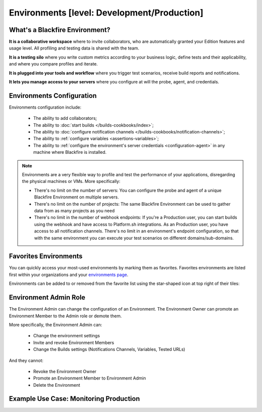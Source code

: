 Environments [level: Development/Production]
============================================

What's a Blackfire Environment?
-------------------------------

**It is a collaborative workspace** where to invite collaborators, who are
automatically granted your Edition features and usage level. All profiling
and testing data is shared with the team.

**It is a testing silo** where you write custom metrics according to your
business logic, define tests and their applicability, and where you compare
profiles and iterate.

**It is plugged into your tools and workflow** where you trigger test scenarios,
receive build reports and notifications.

**It lets you manage access to your servers** where you configure at will
the probe, agent, and credentials.

Environments Configuration
--------------------------

Environments configuration include:

 * The ability to add collaborators;
 * The ability to :doc:`start builds </builds-cookbooks/index>`;
 * The ability to :doc:`configure notification channels </builds-cookbooks/notification-channels>`;
 * The ability to :ref:`configure variables <assertions-variables>`;
 * The ability to :ref:`configure the environment's server credentials <configuration-agent>`
   in any machine where Blackfire is installed.

.. note::

    Environments are a very flexible way to profile and test the performance of
    your applications, disregarding the physical machines or VMs. More
    specifically:

    * There's no limit on the number of servers: You can configure the probe
      and agent of a unique Blackfire Environment on multiple servers.
    * There's no limit on the number of projects: The same Blackfire Environment
      can be used to gather data from as many projects as you need
    * There's no limit in the number of webhook endpoints: If you're a
      Production user, you can start builds using the webhook and have access
      to Platform.sh integrations.
      As an Production user, you have access to all notification channels.
      There's no limit in an environment's endpoint configuration, so that with
      the same environment you can execute your test scenarios on different
      domains/sub-domains.

Favorites Environments
----------------------

You can quickly access your most-used environments by marking them as favorites.
Favorites environments are listed first within your organizations and your
`environments page <https://app.blackfire.io/my/environments>`_.

Environments can be added to or removed from the favorite list using the
star-shaped icon at top right of their tiles:

.. image:: ../images/favorite-environments.png

Environment Admin Role
----------------------

The Environment Admin can change the configuration of an Environment. The
Environment Owner can promote an Environment Member to the Admin role or
demote them.

More specifically, the Environment Admin can:

    * Change the environment settings
    * Invite and revoke Environment Members
    * Change the Builds settings (Notifications Channels, Variables, Tested URLs)

And they cannot:

    * Revoke the Environment Owner
    * Promote an Environment Member to Environment Admin
    * Delete the Environment

Example Use Case: Monitoring Production
---------------------------------------

.. include-twig:: `youtube-iframe`
    :title: monitoring-production
    :src: https://www.youtube-nocookie.com/embed/px_kVnbzNk8?rel=0&showinfo=0&modestbranding=1&autoplay=0
    :width: 560px
    :height: 315px
